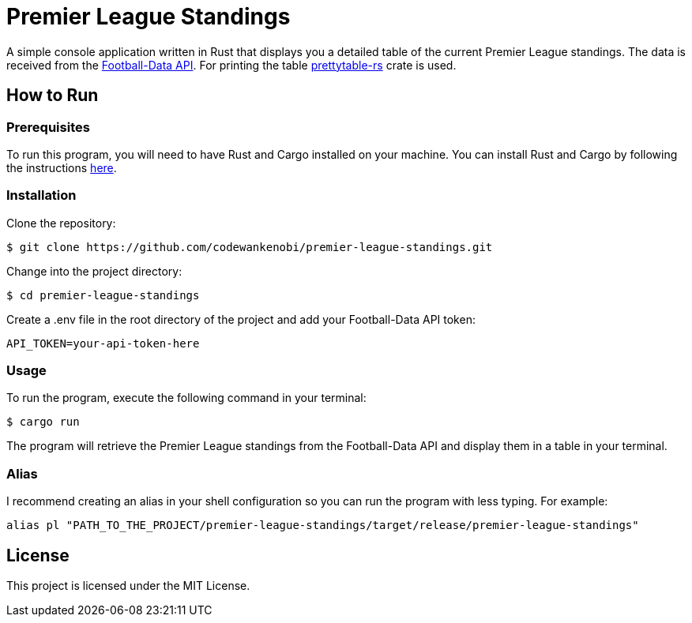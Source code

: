 = Premier League Standings

A simple console application written in Rust that displays you a detailed table of the current Premier League standings. The data is received from the link:https://www.football-data.org/[Football-Data API]. For printing the table link:https://crates.io/crates/prettytable-rs[prettytable-rs] crate is used.

== How to Run

=== Prerequisites

To run this program, you will need to have Rust and Cargo installed on your machine. You can install Rust and Cargo by following the instructions link:https://www.rust-lang.org/learn/get-started[here].

=== Installation

Clone the repository:
[source,shell]
$ git clone https://github.com/codewankenobi/premier-league-standings.git

Change into the project directory:
[source,shell]
$ cd premier-league-standings

Create a .env file in the root directory of the project and add your Football-Data API token:
[source,shell]
API_TOKEN=your-api-token-here

=== Usage

To run the program, execute the following command in your terminal:
[source,shell]
$ cargo run

The program will retrieve the Premier League standings from the Football-Data API and display them in a table in your terminal.

=== Alias

I recommend creating an alias in your shell configuration so you can run the program with less typing. For example:
[source,shell]
alias pl "PATH_TO_THE_PROJECT/premier-league-standings/target/release/premier-league-standings"

== License

This project is licensed under the MIT License.